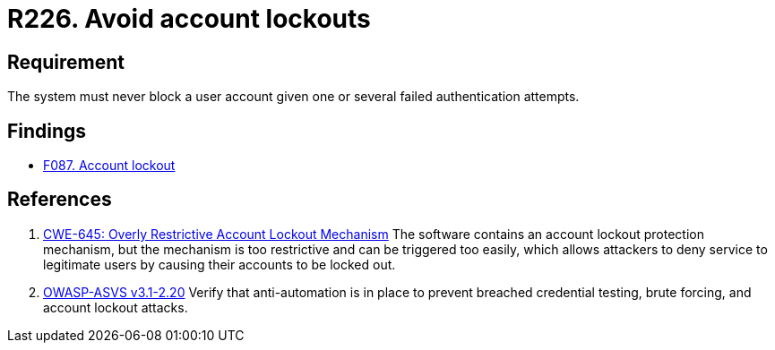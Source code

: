 :slug: rules/226/
:category: authentication
:description: This document contains the details of the security requirements related to the definition and management of authentication process in the organization. This requirement establishes the importance of preventing denial of service  attacks by avoiding account lockouts.
:keywords: Account, Authentication, Attempt, Lockout, ASVS, CWE
:rules: yes

= R226. Avoid account lockouts

== Requirement

The system must never block a user account
given one or several failed authentication attempts.

== Findings

* [inner]#link:/web/findings/087/[F087. Account lockout]#

== References

. [[r1]] link:https://cwe.mitre.org/data/definitions/645.html[CWE-645: Overly Restrictive Account Lockout Mechanism]
The software contains an account lockout protection mechanism,
but the mechanism is too restrictive and can be triggered too easily,
which allows attackers to deny service to legitimate users by causing their
accounts to be locked out.

. [[r2]] link:https://www.owasp.org/index.php/ASVS_V2_Authentication[OWASP-ASVS v3.1-2.20]
Verify that anti-automation is in place
to prevent breached credential testing, brute forcing,
and account lockout attacks.
